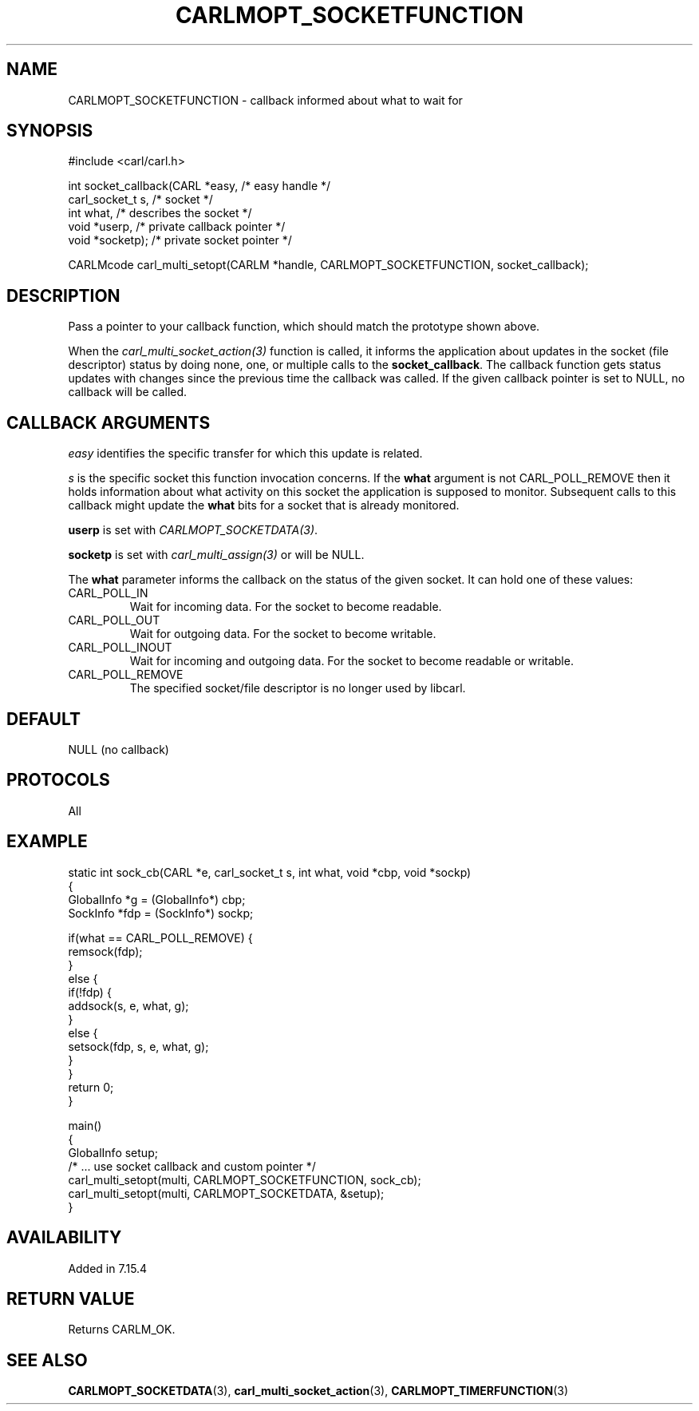 .\" **************************************************************************
.\" *                                  _   _ ____  _
.\" *  Project                     ___| | | |  _ \| |
.\" *                             / __| | | | |_) | |
.\" *                            | (__| |_| |  _ <| |___
.\" *                             \___|\___/|_| \_\_____|
.\" *
.\" * Copyright (C) 1998 - 2019, Daniel Stenberg, <daniel@haxx.se>, et al.
.\" *
.\" * This software is licensed as described in the file COPYING, which
.\" * you should have received as part of this distribution. The terms
.\" * are also available at https://carl.se/docs/copyright.html.
.\" *
.\" * You may opt to use, copy, modify, merge, publish, distribute and/or sell
.\" * copies of the Software, and permit persons to whom the Software is
.\" * furnished to do so, under the terms of the COPYING file.
.\" *
.\" * This software is distributed on an "AS IS" basis, WITHOUT WARRANTY OF ANY
.\" * KIND, either express or implied.
.\" *
.\" **************************************************************************
.\"
.TH CARLMOPT_SOCKETFUNCTION 3 "3 Nov 2016" "libcarl 7.39.0" "carl_multi_setopt options"
.SH NAME
CARLMOPT_SOCKETFUNCTION \- callback informed about what to wait for
.SH SYNOPSIS
.nf
#include <carl/carl.h>

int socket_callback(CARL *easy,      /* easy handle */
                    carl_socket_t s, /* socket */
                    int what,        /* describes the socket */
                    void *userp,     /* private callback pointer */
                    void *socketp);  /* private socket pointer */

CARLMcode carl_multi_setopt(CARLM *handle, CARLMOPT_SOCKETFUNCTION, socket_callback);
.SH DESCRIPTION
Pass a pointer to your callback function, which should match the prototype
shown above.

When the \fIcarl_multi_socket_action(3)\fP function is called, it informs the
application about updates in the socket (file descriptor) status by doing
none, one, or multiple calls to the \fBsocket_callback\fP. The callback
function gets status updates with changes since the previous time the callback
was called. If the given callback pointer is set to NULL, no callback will be
called.
.SH "CALLBACK ARGUMENTS"
\fIeasy\fP identifies the specific transfer for which this update is related.

\fIs\fP is the specific socket this function invocation concerns. If the
\fBwhat\fP argument is not CARL_POLL_REMOVE then it holds information about
what activity on this socket the application is supposed to
monitor. Subsequent calls to this callback might update the \fBwhat\fP bits
for a socket that is already monitored.

\fBuserp\fP is set with \fICARLMOPT_SOCKETDATA(3)\fP.

\fBsocketp\fP is set with \fIcarl_multi_assign(3)\fP or will be NULL.

The \fBwhat\fP parameter informs the callback on the status of the given
socket. It can hold one of these values:
.IP CARL_POLL_IN
Wait for incoming data. For the socket to become readable.
.IP CARL_POLL_OUT
Wait for outgoing data. For the socket to become writable.
.IP CARL_POLL_INOUT
Wait for incoming and outgoing data. For the socket to become readable or
writable.
.IP CARL_POLL_REMOVE
The specified socket/file descriptor is no longer used by libcarl.
.SH DEFAULT
NULL (no callback)
.SH PROTOCOLS
All
.SH EXAMPLE
.nf
static int sock_cb(CARL *e, carl_socket_t s, int what, void *cbp, void *sockp)
{
  GlobalInfo *g = (GlobalInfo*) cbp;
  SockInfo *fdp = (SockInfo*) sockp;

  if(what == CARL_POLL_REMOVE) {
    remsock(fdp);
  }
  else {
    if(!fdp) {
      addsock(s, e, what, g);
    }
    else {
      setsock(fdp, s, e, what, g);
    }
  }
  return 0;
}

main()
{
  GlobalInfo setup;
  /* ... use socket callback and custom pointer */
  carl_multi_setopt(multi, CARLMOPT_SOCKETFUNCTION, sock_cb);
  carl_multi_setopt(multi, CARLMOPT_SOCKETDATA, &setup);
}
.fi
.SH AVAILABILITY
Added in 7.15.4
.SH RETURN VALUE
Returns CARLM_OK.
.SH "SEE ALSO"
.BR CARLMOPT_SOCKETDATA "(3), " carl_multi_socket_action "(3), "
.BR CARLMOPT_TIMERFUNCTION "(3) "
